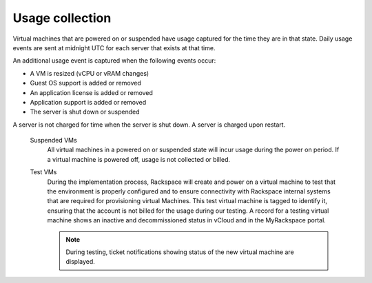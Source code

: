 ================
Usage collection
================

Virtual machines that are powered on or suspended have usage captured
for the time they are in that state. Daily usage events are sent at
midnight UTC for each server that exists at that time.

An additional usage event is captured when the following events occur:

-  A VM is resized (vCPU or vRAM changes)

-  Guest OS support is added or removed

-  An application license is added or removed

-  Application support is added or removed

-  The server is shut down or suspended

A server is not charged for time when the server is shut down. A server
is charged upon restart.

 Suspended VMs
    All virtual machines in a powered on or suspended state will incur
    usage during the power on period. If a virtual machine is powered
    off, usage is not collected or billed.

 Test VMs
    During the implementation process, Rackspace will create and power
    on a virtual machine to test that the environment is properly
    configured and to ensure connectivity with Rackspace internal
    systems that are required for provisioning virtual Machines. This
    test virtual machine is tagged to identify it, ensuring that the
    account is not billed for the usage during our testing. A record for
    a testing virtual machine shows an inactive and decommissioned
    status in vCloud and in the MyRackspace portal.

    .. note::

       During testing, ticket notifications showing status of the new
       virtual machine are displayed.
